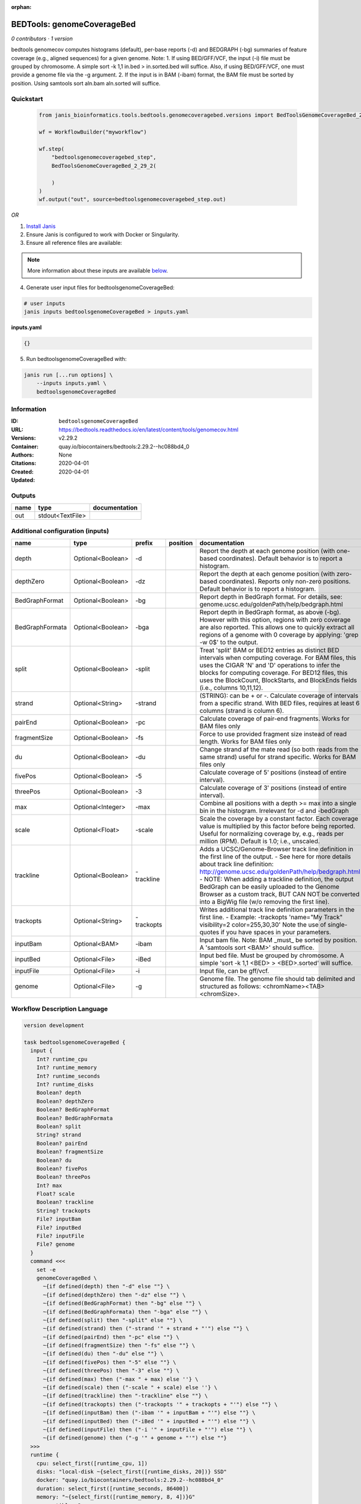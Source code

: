 :orphan:

BEDTools: genomeCoverageBed
=======================================================

*0 contributors · 1 version*

bedtools genomecov computes histograms (default), per-base reports (-d) and BEDGRAPH (-bg) summaries of feature coverage (e.g., aligned sequences) for a given genome. Note: 1. If using BED/GFF/VCF, the input (-i) file must be grouped by chromosome. A simple sort -k 1,1 in.bed > in.sorted.bed will suffice. Also, if using BED/GFF/VCF, one must provide a genome file via the -g argument. 2. If the input is in BAM (-ibam) format, the BAM file must be sorted by position. Using samtools sort aln.bam aln.sorted will suffice.


Quickstart
-----------

    .. code-block:: python

       from janis_bioinformatics.tools.bedtools.genomecoveragebed.versions import BedToolsGenomeCoverageBed_2_29_2

       wf = WorkflowBuilder("myworkflow")

       wf.step(
           "bedtoolsgenomecoveragebed_step",
           BedToolsGenomeCoverageBed_2_29_2(

           )
       )
       wf.output("out", source=bedtoolsgenomecoveragebed_step.out)
    

*OR*

1. `Install Janis </tutorials/tutorial0.html>`_

2. Ensure Janis is configured to work with Docker or Singularity.

3. Ensure all reference files are available:

.. note:: 

   More information about these inputs are available `below <#additional-configuration-inputs>`_.



4. Generate user input files for bedtoolsgenomeCoverageBed:

.. code-block:: bash

   # user inputs
   janis inputs bedtoolsgenomeCoverageBed > inputs.yaml



**inputs.yaml**

.. code-block:: yaml

       {}




5. Run bedtoolsgenomeCoverageBed with:

.. code-block:: bash

   janis run [...run options] \
       --inputs inputs.yaml \
       bedtoolsgenomeCoverageBed





Information
------------

:ID: ``bedtoolsgenomeCoverageBed``
:URL: `https://bedtools.readthedocs.io/en/latest/content/tools/genomecov.html <https://bedtools.readthedocs.io/en/latest/content/tools/genomecov.html>`_
:Versions: v2.29.2
:Container: quay.io/biocontainers/bedtools:2.29.2--hc088bd4_0
:Authors: 
:Citations: None
:Created: 2020-04-01
:Updated: 2020-04-01


Outputs
-----------

======  ================  ===============
name    type              documentation
======  ================  ===============
out     stdout<TextFile>
======  ================  ===============


Additional configuration (inputs)
---------------------------------

===============  =================  ==========  ==========  ==========================================================================================================================================================================================================================================================================================================================================================================================================
name             type               prefix      position    documentation
===============  =================  ==========  ==========  ==========================================================================================================================================================================================================================================================================================================================================================================================================
depth            Optional<Boolean>  -d                      Report the depth at each genome position (with one-based coordinates). Default behavior is to report a histogram.
depthZero        Optional<Boolean>  -dz                     Report the depth at each genome position (with zero-based coordinates). Reports only non-zero positions. Default behavior is to report a histogram.
BedGraphFormat   Optional<Boolean>  -bg                     Report depth in BedGraph format. For details, see: genome.ucsc.edu/goldenPath/help/bedgraph.html
BedGraphFormata  Optional<Boolean>  -bga                    Report depth in BedGraph format, as above (-bg). However with this option, regions with zero coverage are also reported. This allows one to quickly extract all regions of a genome with 0  coverage by applying: 'grep -w 0$' to the output.
split            Optional<Boolean>  -split                  Treat 'split' BAM or BED12 entries as distinct BED intervals when computing coverage. For BAM files, this uses the CIGAR 'N' and 'D' operations to infer the blocks for computing coverage. For BED12 files, this uses the BlockCount, BlockStarts, and BlockEnds fields (i.e., columns 10,11,12).
strand           Optional<String>   -strand                 (STRING): can be + or -. Calculate coverage of intervals from a specific strand. With BED files, requires at least 6 columns (strand is column 6).
pairEnd          Optional<Boolean>  -pc                     Calculate coverage of pair-end fragments. Works for BAM files only
fragmentSize     Optional<Boolean>  -fs                     Force to use provided fragment size instead of read length. Works for BAM files only
du               Optional<Boolean>  -du                     Change strand af the mate read (so both reads from the same strand) useful for strand specific. Works for BAM files only
fivePos          Optional<Boolean>  -5                      Calculate coverage of 5' positions (instead of entire interval).
threePos         Optional<Boolean>  -3                      Calculate coverage of 3' positions (instead of entire interval).
max              Optional<Integer>  -max                    Combine all positions with a depth >= max into a single bin in the histogram. Irrelevant for -d and -bedGraph
scale            Optional<Float>    -scale                  Scale the coverage by a constant factor. Each coverage value is multiplied by this factor before being reported. Useful for normalizing coverage by, e.g., reads per million (RPM). Default is 1.0; i.e., unscaled.
trackline        Optional<Boolean>  -trackline              Adds a UCSC/Genome-Browser track line definition in the first line of the output. - See here for more details about track line definition: http://genome.ucsc.edu/goldenPath/help/bedgraph.html - NOTE: When adding a trackline definition, the output BedGraph can be easily uploaded to the Genome Browser as a custom track, BUT CAN NOT be converted into a BigWig file (w/o removing the first line).
trackopts        Optional<String>   -trackopts              Writes additional track line definition parameters in the first line. - Example: -trackopts 'name="My Track" visibility=2 color=255,30,30' Note the use of single-quotes if you have spaces in your parameters.
inputBam         Optional<BAM>      -ibam                   Input bam file. Note: BAM _must_ be sorted by position. A 'samtools sort <BAM>' should suffice.
inputBed         Optional<File>     -iBed                   Input bed file. Must be grouped by chromosome. A simple 'sort -k 1,1 <BED> > <BED>.sorted' will suffice.
inputFile        Optional<File>     -i                      Input file, can be gff/vcf.
genome           Optional<File>     -g                      Genome file. The genome file should tab delimited and structured as follows: <chromName><TAB><chromSize>.
===============  =================  ==========  ==========  ==========================================================================================================================================================================================================================================================================================================================================================================================================

Workflow Description Language
------------------------------

.. code-block:: text

   version development

   task bedtoolsgenomeCoverageBed {
     input {
       Int? runtime_cpu
       Int? runtime_memory
       Int? runtime_seconds
       Int? runtime_disks
       Boolean? depth
       Boolean? depthZero
       Boolean? BedGraphFormat
       Boolean? BedGraphFormata
       Boolean? split
       String? strand
       Boolean? pairEnd
       Boolean? fragmentSize
       Boolean? du
       Boolean? fivePos
       Boolean? threePos
       Int? max
       Float? scale
       Boolean? trackline
       String? trackopts
       File? inputBam
       File? inputBed
       File? inputFile
       File? genome
     }
     command <<<
       set -e
       genomeCoverageBed \
         ~{if defined(depth) then "-d" else ""} \
         ~{if defined(depthZero) then "-dz" else ""} \
         ~{if defined(BedGraphFormat) then "-bg" else ""} \
         ~{if defined(BedGraphFormata) then "-bga" else ""} \
         ~{if defined(split) then "-split" else ""} \
         ~{if defined(strand) then ("-strand '" + strand + "'") else ""} \
         ~{if defined(pairEnd) then "-pc" else ""} \
         ~{if defined(fragmentSize) then "-fs" else ""} \
         ~{if defined(du) then "-du" else ""} \
         ~{if defined(fivePos) then "-5" else ""} \
         ~{if defined(threePos) then "-3" else ""} \
         ~{if defined(max) then ("-max " + max) else ''} \
         ~{if defined(scale) then ("-scale " + scale) else ''} \
         ~{if defined(trackline) then "-trackline" else ""} \
         ~{if defined(trackopts) then ("-trackopts '" + trackopts + "'") else ""} \
         ~{if defined(inputBam) then ("-ibam '" + inputBam + "'") else ""} \
         ~{if defined(inputBed) then ("-iBed '" + inputBed + "'") else ""} \
         ~{if defined(inputFile) then ("-i '" + inputFile + "'") else ""} \
         ~{if defined(genome) then ("-g '" + genome + "'") else ""}
     >>>
     runtime {
       cpu: select_first([runtime_cpu, 1])
       disks: "local-disk ~{select_first([runtime_disks, 20])} SSD"
       docker: "quay.io/biocontainers/bedtools:2.29.2--hc088bd4_0"
       duration: select_first([runtime_seconds, 86400])
       memory: "~{select_first([runtime_memory, 8, 4])}G"
       preemptible: 2
     }
     output {
       File out = stdout()
     }
   }

Common Workflow Language
-------------------------

.. code-block:: text

   #!/usr/bin/env cwl-runner
   class: CommandLineTool
   cwlVersion: v1.0
   label: 'BEDTools: genomeCoverageBed'
   doc: |-
     bedtools genomecov computes histograms (default), per-base reports (-d) and BEDGRAPH (-bg) summaries of feature coverage (e.g., aligned sequences) for a given genome. Note: 1. If using BED/GFF/VCF, the input (-i) file must be grouped by chromosome. A simple sort -k 1,1 in.bed > in.sorted.bed will suffice. Also, if using BED/GFF/VCF, one must provide a genome file via the -g argument. 2. If the input is in BAM (-ibam) format, the BAM file must be sorted by position. Using samtools sort aln.bam aln.sorted will suffice.

   requirements:
   - class: ShellCommandRequirement
   - class: InlineJavascriptRequirement
   - class: DockerRequirement
     dockerPull: quay.io/biocontainers/bedtools:2.29.2--hc088bd4_0

   inputs:
   - id: depth
     label: depth
     doc: |-
       Report the depth at each genome position (with one-based coordinates). Default behavior is to report a histogram.
     type:
     - boolean
     - 'null'
     inputBinding:
       prefix: -d
   - id: depthZero
     label: depthZero
     doc: |-
       Report the depth at each genome position (with zero-based coordinates). Reports only non-zero positions. Default behavior is to report a histogram.
     type:
     - boolean
     - 'null'
     inputBinding:
       prefix: -dz
   - id: BedGraphFormat
     label: BedGraphFormat
     doc: |-
       Report depth in BedGraph format. For details, see: genome.ucsc.edu/goldenPath/help/bedgraph.html
     type:
     - boolean
     - 'null'
     inputBinding:
       prefix: -bg
   - id: BedGraphFormata
     label: BedGraphFormata
     doc: |-
       Report depth in BedGraph format, as above (-bg). However with this option, regions with zero coverage are also reported. This allows one to quickly extract all regions of a genome with 0  coverage by applying: 'grep -w 0$' to the output.
     type:
     - boolean
     - 'null'
     inputBinding:
       prefix: -bga
   - id: split
     label: split
     doc: |-
       Treat 'split' BAM or BED12 entries as distinct BED intervals when computing coverage. For BAM files, this uses the CIGAR 'N' and 'D' operations to infer the blocks for computing coverage. For BED12 files, this uses the BlockCount, BlockStarts, and BlockEnds fields (i.e., columns 10,11,12).
     type:
     - boolean
     - 'null'
     inputBinding:
       prefix: -split
   - id: strand
     label: strand
     doc: |-
       (STRING): can be + or -. Calculate coverage of intervals from a specific strand. With BED files, requires at least 6 columns (strand is column 6).
     type:
     - string
     - 'null'
     inputBinding:
       prefix: -strand
   - id: pairEnd
     label: pairEnd
     doc: Calculate coverage of pair-end fragments. Works for BAM files only
     type:
     - boolean
     - 'null'
     inputBinding:
       prefix: -pc
   - id: fragmentSize
     label: fragmentSize
     doc: |-
       Force to use provided fragment size instead of read length. Works for BAM files only
     type:
     - boolean
     - 'null'
     inputBinding:
       prefix: -fs
   - id: du
     label: du
     doc: |-
       Change strand af the mate read (so both reads from the same strand) useful for strand specific. Works for BAM files only
     type:
     - boolean
     - 'null'
     inputBinding:
       prefix: -du
   - id: fivePos
     label: fivePos
     doc: Calculate coverage of 5' positions (instead of entire interval).
     type:
     - boolean
     - 'null'
     inputBinding:
       prefix: '-5'
   - id: threePos
     label: threePos
     doc: Calculate coverage of 3' positions (instead of entire interval).
     type:
     - boolean
     - 'null'
     inputBinding:
       prefix: '-3'
   - id: max
     label: max
     doc: |-
       Combine all positions with a depth >= max into a single bin in the histogram. Irrelevant for -d and -bedGraph
     type:
     - int
     - 'null'
     inputBinding:
       prefix: -max
   - id: scale
     label: scale
     doc: |-
       Scale the coverage by a constant factor. Each coverage value is multiplied by this factor before being reported. Useful for normalizing coverage by, e.g., reads per million (RPM). Default is 1.0; i.e., unscaled.
     type:
     - float
     - 'null'
     inputBinding:
       prefix: -scale
   - id: trackline
     label: trackline
     doc: |-
       Adds a UCSC/Genome-Browser track line definition in the first line of the output. - See here for more details about track line definition: http://genome.ucsc.edu/goldenPath/help/bedgraph.html - NOTE: When adding a trackline definition, the output BedGraph can be easily uploaded to the Genome Browser as a custom track, BUT CAN NOT be converted into a BigWig file (w/o removing the first line).
     type:
     - boolean
     - 'null'
     inputBinding:
       prefix: -trackline
   - id: trackopts
     label: trackopts
     doc: |-
       Writes additional track line definition parameters in the first line. - Example: -trackopts 'name="My Track" visibility=2 color=255,30,30' Note the use of single-quotes if you have spaces in your parameters.
     type:
     - string
     - 'null'
     inputBinding:
       prefix: -trackopts
   - id: inputBam
     label: inputBam
     doc: |-
       Input bam file. Note: BAM _must_ be sorted by position. A 'samtools sort <BAM>' should suffice.
     type:
     - File
     - 'null'
     inputBinding:
       prefix: -ibam
   - id: inputBed
     label: inputBed
     doc: |-
       Input bed file. Must be grouped by chromosome. A simple 'sort -k 1,1 <BED> > <BED>.sorted' will suffice.
     type:
     - File
     - 'null'
     inputBinding:
       prefix: -iBed
   - id: inputFile
     label: inputFile
     doc: Input file, can be gff/vcf.
     type:
     - File
     - 'null'
     inputBinding:
       prefix: -i
   - id: genome
     label: genome
     doc: |-
       Genome file. The genome file should tab delimited and structured as follows: <chromName><TAB><chromSize>.
     type:
     - File
     - 'null'
     inputBinding:
       prefix: -g

   outputs:
   - id: out
     label: out
     type: stdout
   stdout: _stdout
   stderr: _stderr

   baseCommand:
   - genomeCoverageBed
   arguments: []
   id: bedtoolsgenomeCoverageBed


